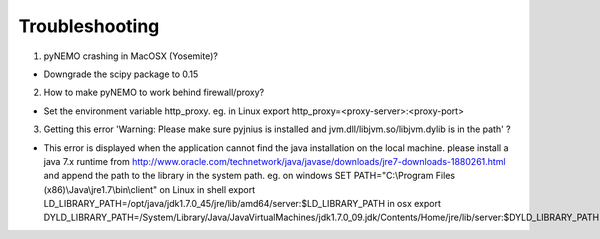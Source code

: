 Troubleshooting
===============

1. pyNEMO crashing in MacOSX (Yosemite)?

*  Downgrade the scipy package to 0.15

2. How to make pyNEMO to work behind firewall/proxy?

*  Set the environment variable http_proxy. eg. in Linux export http_proxy=<proxy-server>:<proxy-port>

3. Getting this error 'Warning: Please make sure pyjnius is installed and jvm.dll/libjvm.so/libjvm.dylib is in the path' ?

*  This error is displayed when the application cannot find the java installation on the local machine. please install a java 7.x runtime from http://www.oracle.com/technetwork/java/javase/downloads/jre7-downloads-1880261.html and append the path to the library in the system path. eg. on windows SET PATH="C:\\Program Files (x86)\\Java\\jre1.7\\bin\\client"  on Linux in shell export LD_LIBRARY_PATH=/opt/java/jdk1.7.0_45/jre/lib/amd64/server:$LD_LIBRARY_PATH  in osx export DYLD_LIBRARY_PATH=/System/Library/Java/JavaVirtualMachines/jdk1.7.0_09.jdk/Contents/Home/jre/lib/server:$DYLD_LIBRARY_PATH
